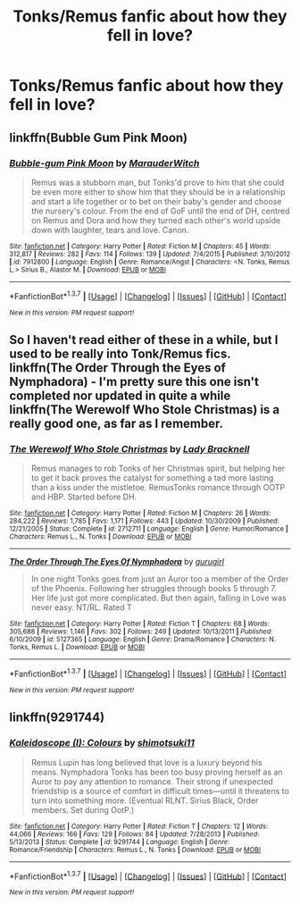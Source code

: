 #+TITLE: Tonks/Remus fanfic about how they fell in love?

* Tonks/Remus fanfic about how they fell in love?
:PROPERTIES:
:Score: 10
:DateUnix: 1458429264.0
:DateShort: 2016-Mar-20
:FlairText: Request
:END:

** linkffn(Bubble Gum Pink Moon)
:PROPERTIES:
:Author: PsychoGeek
:Score: 2
:DateUnix: 1458455853.0
:DateShort: 2016-Mar-20
:END:

*** [[http://www.fanfiction.net/s/7912800/1/][*/Bubble-gum Pink Moon/*]] by [[https://www.fanfiction.net/u/3269885/MarauderWitch][/MarauderWitch/]]

#+begin_quote
  Remus was a stubborn man, but Tonks'd prove to him that she could be even more either to show him that they should be in a relationship and start a life together or to bet on their baby's gender and choose the nursery's colour. From the end of GoF until the end of DH, centred on Remus and Dora and how they turned each other's world upside down with laughter, tears and love. Canon.
#+end_quote

^{/Site/: [[http://www.fanfiction.net/][fanfiction.net]] *|* /Category/: Harry Potter *|* /Rated/: Fiction M *|* /Chapters/: 45 *|* /Words/: 312,817 *|* /Reviews/: 282 *|* /Favs/: 114 *|* /Follows/: 139 *|* /Updated/: 7/4/2015 *|* /Published/: 3/10/2012 *|* /id/: 7912800 *|* /Language/: English *|* /Genre/: Romance/Angst *|* /Characters/: <N. Tonks, Remus L.> Sirius B., Alastor M. *|* /Download/: [[http://www.p0ody-files.com/ff_to_ebook/ffn-bot/index.php?id=7912800&source=ff&filetype=epub][EPUB]] or [[http://www.p0ody-files.com/ff_to_ebook/ffn-bot/index.php?id=7912800&source=ff&filetype=mobi][MOBI]]}

--------------

*FanfictionBot*^{1.3.7} *|* [[[https://github.com/tusing/reddit-ffn-bot/wiki/Usage][Usage]]] | [[[https://github.com/tusing/reddit-ffn-bot/wiki/Changelog][Changelog]]] | [[[https://github.com/tusing/reddit-ffn-bot/issues/][Issues]]] | [[[https://github.com/tusing/reddit-ffn-bot/][GitHub]]] | [[[https://www.reddit.com/message/compose?to=%2Fu%2Ftusing][Contact]]]

^{/New in this version: PM request support!/}
:PROPERTIES:
:Author: FanfictionBot
:Score: 1
:DateUnix: 1458455924.0
:DateShort: 2016-Mar-20
:END:


** So I haven't read either of these in a while, but I used to be really into Tonk/Remus fics. linkffn(The Order Through the Eyes of Nymphadora) - I'm pretty sure this one isn't completed nor updated in quite a while linkffn(The Werewolf Who Stole Christmas) is a really good one, as far as I remember.
:PROPERTIES:
:Author: sunshineallday
:Score: 1
:DateUnix: 1458450113.0
:DateShort: 2016-Mar-20
:END:

*** [[http://www.fanfiction.net/s/2712711/1/][*/The Werewolf Who Stole Christmas/*]] by [[https://www.fanfiction.net/u/937162/Lady-Bracknell][/Lady Bracknell/]]

#+begin_quote
  Remus manages to rob Tonks of her Christmas spirit, but helping her to get it back proves the catalyst for something a tad more lasting than a kiss under the mistletoe. RemusTonks romance through OOTP and HBP. Started before DH.
#+end_quote

^{/Site/: [[http://www.fanfiction.net/][fanfiction.net]] *|* /Category/: Harry Potter *|* /Rated/: Fiction M *|* /Chapters/: 26 *|* /Words/: 284,222 *|* /Reviews/: 1,785 *|* /Favs/: 1,171 *|* /Follows/: 443 *|* /Updated/: 10/30/2009 *|* /Published/: 12/21/2005 *|* /Status/: Complete *|* /id/: 2712711 *|* /Language/: English *|* /Genre/: Humor/Romance *|* /Characters/: Remus L., N. Tonks *|* /Download/: [[http://www.p0ody-files.com/ff_to_ebook/ffn-bot/index.php?id=2712711&source=ff&filetype=epub][EPUB]] or [[http://www.p0ody-files.com/ff_to_ebook/ffn-bot/index.php?id=2712711&source=ff&filetype=mobi][MOBI]]}

--------------

[[http://www.fanfiction.net/s/5127365/1/][*/The Order Through The Eyes Of Nymphadora/*]] by [[https://www.fanfiction.net/u/1775553/gurugirl][/gurugirl/]]

#+begin_quote
  In one night Tonks goes from just an Auror too a member of the Order of the Phoenix. Following her struggles through books 5 through 7. Her life just got more complicated. But then again, falling in Love was never easy. NT/RL. Rated T
#+end_quote

^{/Site/: [[http://www.fanfiction.net/][fanfiction.net]] *|* /Category/: Harry Potter *|* /Rated/: Fiction T *|* /Chapters/: 68 *|* /Words/: 305,688 *|* /Reviews/: 1,146 *|* /Favs/: 302 *|* /Follows/: 249 *|* /Updated/: 10/13/2011 *|* /Published/: 6/10/2009 *|* /id/: 5127365 *|* /Language/: English *|* /Genre/: Drama/Romance *|* /Characters/: N. Tonks, Remus L. *|* /Download/: [[http://www.p0ody-files.com/ff_to_ebook/ffn-bot/index.php?id=5127365&source=ff&filetype=epub][EPUB]] or [[http://www.p0ody-files.com/ff_to_ebook/ffn-bot/index.php?id=5127365&source=ff&filetype=mobi][MOBI]]}

--------------

*FanfictionBot*^{1.3.7} *|* [[[https://github.com/tusing/reddit-ffn-bot/wiki/Usage][Usage]]] | [[[https://github.com/tusing/reddit-ffn-bot/wiki/Changelog][Changelog]]] | [[[https://github.com/tusing/reddit-ffn-bot/issues/][Issues]]] | [[[https://github.com/tusing/reddit-ffn-bot/][GitHub]]] | [[[https://www.reddit.com/message/compose?to=%2Fu%2Ftusing][Contact]]]

^{/New in this version: PM request support!/}
:PROPERTIES:
:Author: FanfictionBot
:Score: 1
:DateUnix: 1458450184.0
:DateShort: 2016-Mar-20
:END:


** linkffn(9291744)
:PROPERTIES:
:Author: dinara_n
:Score: 1
:DateUnix: 1458461993.0
:DateShort: 2016-Mar-20
:END:

*** [[http://www.fanfiction.net/s/9291744/1/][*/Kaleidoscope (I): Colours/*]] by [[https://www.fanfiction.net/u/1239551/shimotsuki11][/shimotsuki11/]]

#+begin_quote
  Remus Lupin has long believed that love is a luxury beyond his means. Nymphadora Tonks has been too busy proving herself as an Auror to pay any attention to romance. Their strong if unexpected friendship is a source of comfort in difficult times---until it threatens to turn into something more. (Eventual RLNT. Sirius Black, Order members. Set during OotP.)
#+end_quote

^{/Site/: [[http://www.fanfiction.net/][fanfiction.net]] *|* /Category/: Harry Potter *|* /Rated/: Fiction T *|* /Chapters/: 12 *|* /Words/: 44,066 *|* /Reviews/: 166 *|* /Favs/: 129 *|* /Follows/: 84 *|* /Updated/: 7/28/2013 *|* /Published/: 5/13/2013 *|* /Status/: Complete *|* /id/: 9291744 *|* /Language/: English *|* /Genre/: Romance/Friendship *|* /Characters/: Remus L., N. Tonks *|* /Download/: [[http://www.p0ody-files.com/ff_to_ebook/ffn-bot/index.php?id=9291744&source=ff&filetype=epub][EPUB]] or [[http://www.p0ody-files.com/ff_to_ebook/ffn-bot/index.php?id=9291744&source=ff&filetype=mobi][MOBI]]}

--------------

*FanfictionBot*^{1.3.7} *|* [[[https://github.com/tusing/reddit-ffn-bot/wiki/Usage][Usage]]] | [[[https://github.com/tusing/reddit-ffn-bot/wiki/Changelog][Changelog]]] | [[[https://github.com/tusing/reddit-ffn-bot/issues/][Issues]]] | [[[https://github.com/tusing/reddit-ffn-bot/][GitHub]]] | [[[https://www.reddit.com/message/compose?to=%2Fu%2Ftusing][Contact]]]

^{/New in this version: PM request support!/}
:PROPERTIES:
:Author: FanfictionBot
:Score: 1
:DateUnix: 1458462054.0
:DateShort: 2016-Mar-20
:END:
